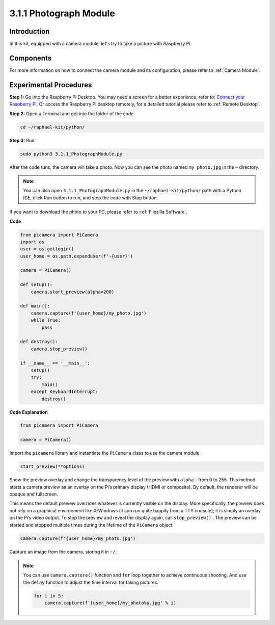.. _3.1.1_py:

3.1.1 Photograph Module
==========================

Introduction
-----------------

In this kit, equipped with a camera module, let's try to take a picture with Raspberry Pi.

Components
----------------

.. image:: ../img/photo1.png
  :width: 800

For more information on how to connect the camera module and its configuration, please refer to :ref:`Camera Module`.

Experimental Procedures
------------------------------

**Step 1:** Go into the Raspberry Pi Desktop. You may need a screen for a better experience, refer to: `Connect your Raspberry Pi <https://projects.raspberrypi.org/en/projects/raspberry-pi-setting-up/3>`_. Or access the Raspberry Pi desktop remotely, for a detailed tutorial please refer to :ref:`Remote Desktop`.


**Step 2:** Open a Terminal and get into the folder of the code.

.. code-block::

    cd ~/raphael-kit/python/

**Step 3:** Run.

.. code-block::

    sudo python3 3.1.1_PhotographModule.py

After the code runs, the camera will take a photo. Now you can see the photo named ``my_photo.jpg`` in the ``~`` directory. 

.. note::

    You can also open ``3.1.1_PhotographModule.py`` in the ``~/raphael-kit/python/`` path with a Python IDE, click Run button to run, and stop the code with Stop button.


If you want to download the photo to your PC, please refer to :ref:`Filezilla Software`.


**Code**


.. code-block:: python

    from picamera import PiCamera
    import os
    user = os.getlogin()
    user_home = os.path.expanduser(f'~{user}')

    camera = PiCamera()
    
    def setup():
        camera.start_preview(alpha=200)
    
    def main():
        camera.capture(f'{user_home}/my_photo.jpg')
        while True:
            pass    
    
    def destroy():
        camera.stop_preview()
    
    if __name__ == '__main__':
        setup()
        try:
            main()
        except KeyboardInterrupt:
            destroy()

**Code Explanation**

.. code-block:: python

    from picamera import PiCamera

    camera = PiCamera()

Import the ``picamera`` library and instantiate the ``PiCamera`` class to use the camera module.

.. code-block:: python

    start_preview(**options)


Show the preview overlay and change the transparency level of the preview with ``alpha`` - from 0 to 255. This method starts a camera preview as an overlay on the Pi’s primary display (HDMI or composite). By default, the renderer will be opaque and fullscreen.


This means the default preview overrides whatever is currently visible on the display. More specifically, the preview does not rely on a graphical environment like X-Windows (it can run quite happily from a TTY console); it is simply an overlay on the Pi’s video output. To stop the preview and reveal the display again, call ``stop_preview()`` . The preview can be started and stopped multiple times during the lifetime of the ``PiCamera`` object.

.. code-block:: python

    camera.capture(f'{user_home}/my_photo.jpg')

Capture an image from the camera, storing it in ``~/``.

.. note::
    You can use ``camera.capture()`` function and ``for`` loop together to achieve continuous shooting. And use the ``delay`` function to adjust the time interval for taking pictures.

    .. code-block:: python

        for i in 5:
            camera.capture(f'{user_home}/my_photo%s.jpg' % i)